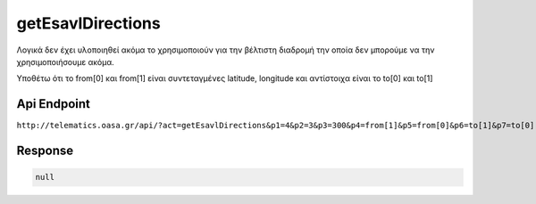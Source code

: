 .. _getEsavlDirections:

getEsavlDirections
==================

Λογικά δεν έχει υλοποιηθεί ακόμα το χρησιμοποιούν για την βέλτιστη διαδρομή την οποία δεν
μπορούμε να την χρησιμοποιήσουμε ακόμα.

Υποθέτω ότι το from[0] και from[1] είναι συντεταγμένες latitude, longitude
και αντίστοιχα είναι το to[0] και to[1]


Api Endpoint
------------

``http://telematics.oasa.gr/api/?act=getEsavlDirections&p1=4&p2=3&p3=300&p4=from[1]&p5=from[0]&p6=to[1]&p7=to[0]``


Response
--------

.. code-block:: json

   null


